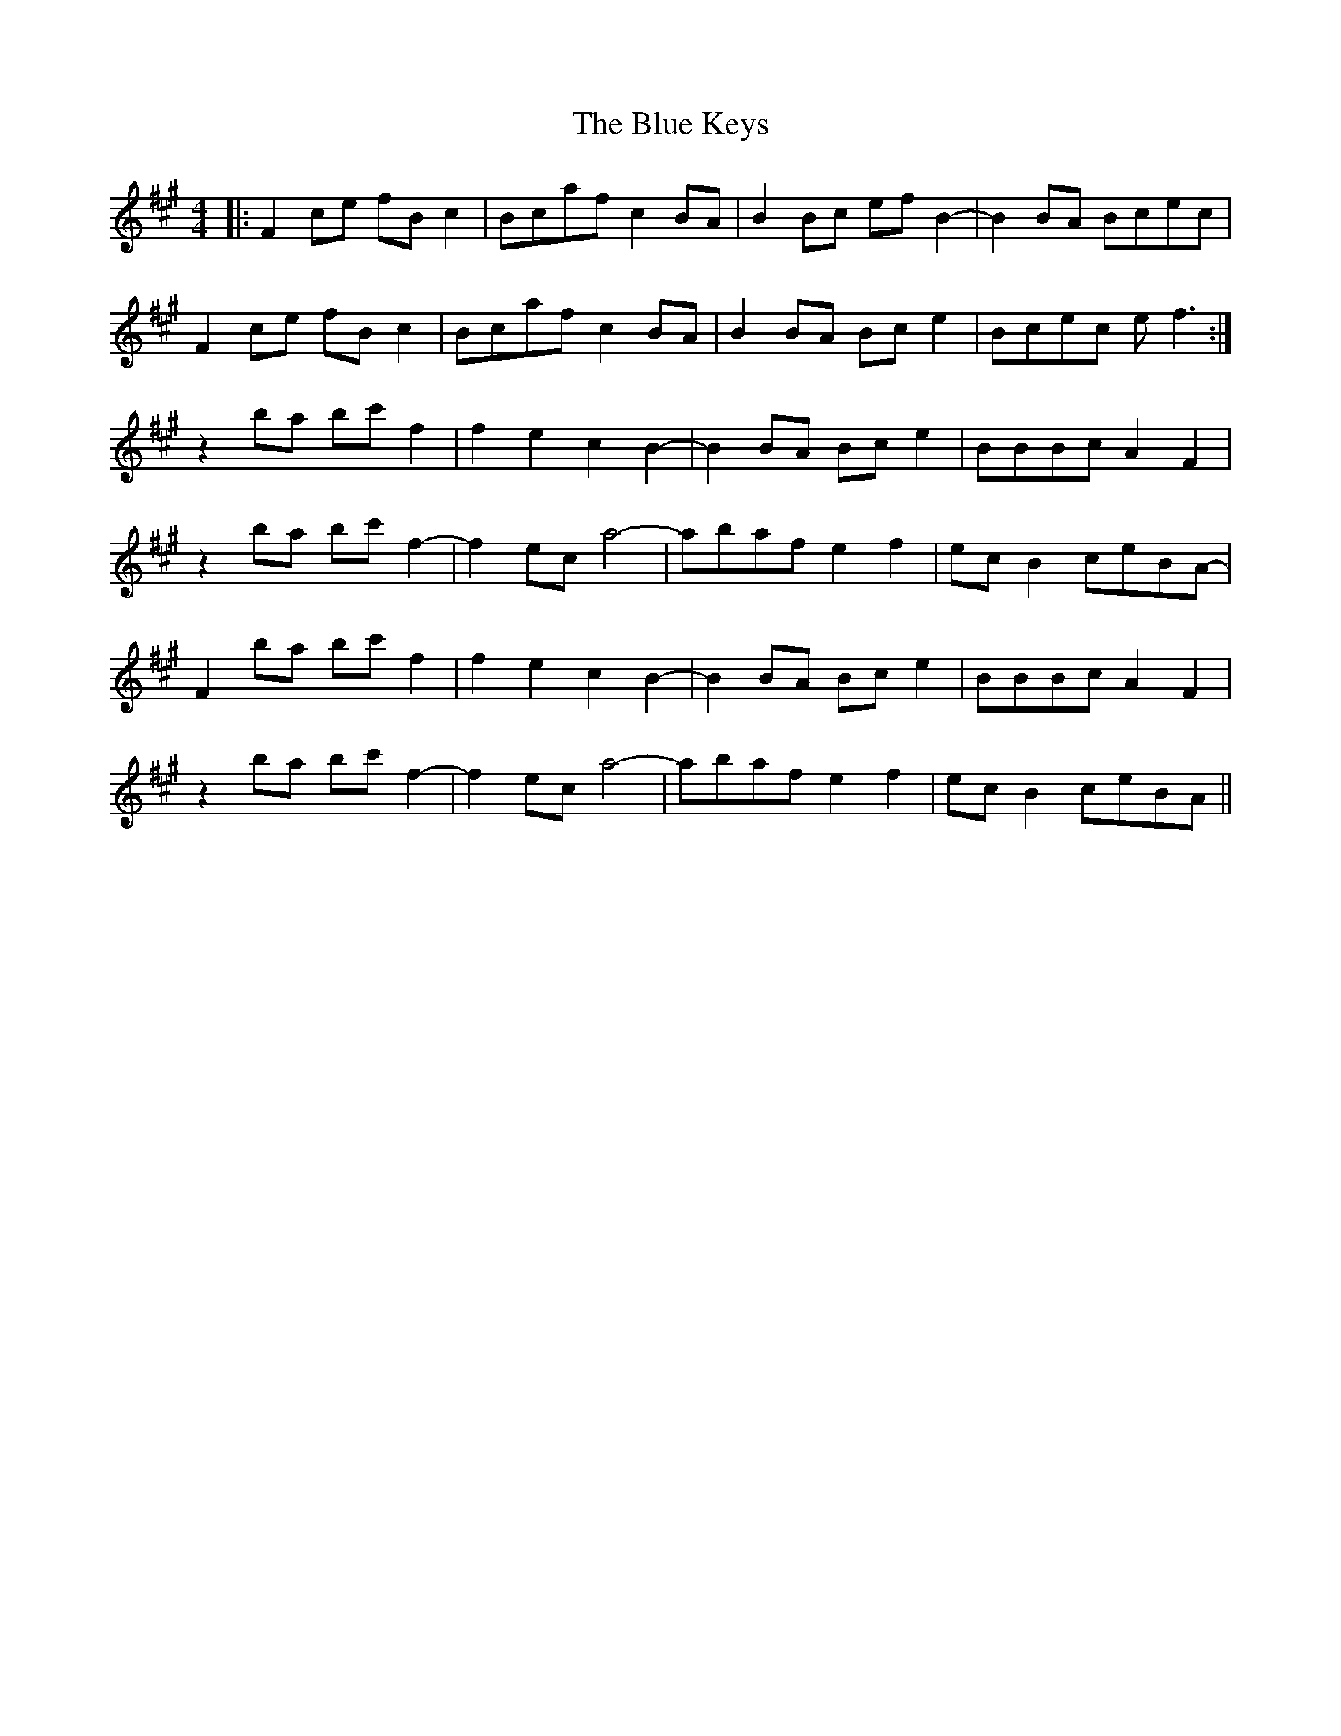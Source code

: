 X: 4165
T: Blue Keys, The
R: reel
M: 4/4
K: Amajor
|:F2ce fBc2|Bcaf c2BA|B2Bc efB2|-B2 BA Bcec|
F2ce fBc2|Bcaf c2BA|B2BA Bce2|Bcec ef3:|
z2ba bc'f2|f2 e2 c2 B2|-B2BA Bce2|BBBc A2F2|
z2ba bc'f2|-f2 ec a4|-abaf e2f2|ecB2 ceBA|
-F2ba bc'f2|f2 e2 c2 B2|-B2BA Bce2|BBBc A2F2|
z2ba bc'f2|-f2 ec a4|-abaf e2f2|ecB2 ceBA||

